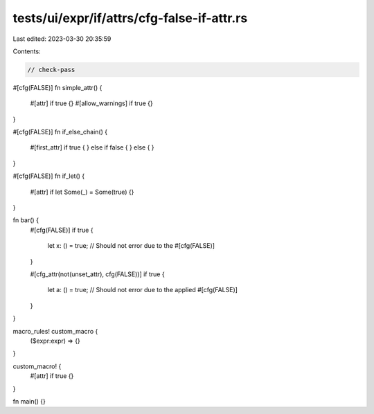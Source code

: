 tests/ui/expr/if/attrs/cfg-false-if-attr.rs
===========================================

Last edited: 2023-03-30 20:35:59

Contents:

.. code-block:: rs

    // check-pass

#[cfg(FALSE)]
fn simple_attr() {
    #[attr] if true {}
    #[allow_warnings] if true {}
}

#[cfg(FALSE)]
fn if_else_chain() {
    #[first_attr] if true {
    } else if false {
    } else {
    }
}

#[cfg(FALSE)]
fn if_let() {
    #[attr] if let Some(_) = Some(true) {}
}

fn bar() {
    #[cfg(FALSE)]
    if true {
        let x: () = true; // Should not error due to the #[cfg(FALSE)]
    }

    #[cfg_attr(not(unset_attr), cfg(FALSE))]
    if true {
        let a: () = true; // Should not error due to the applied #[cfg(FALSE)]
    }
}

macro_rules! custom_macro {
    ($expr:expr) => {}
}

custom_macro! {
    #[attr] if true {}
}


fn main() {}


